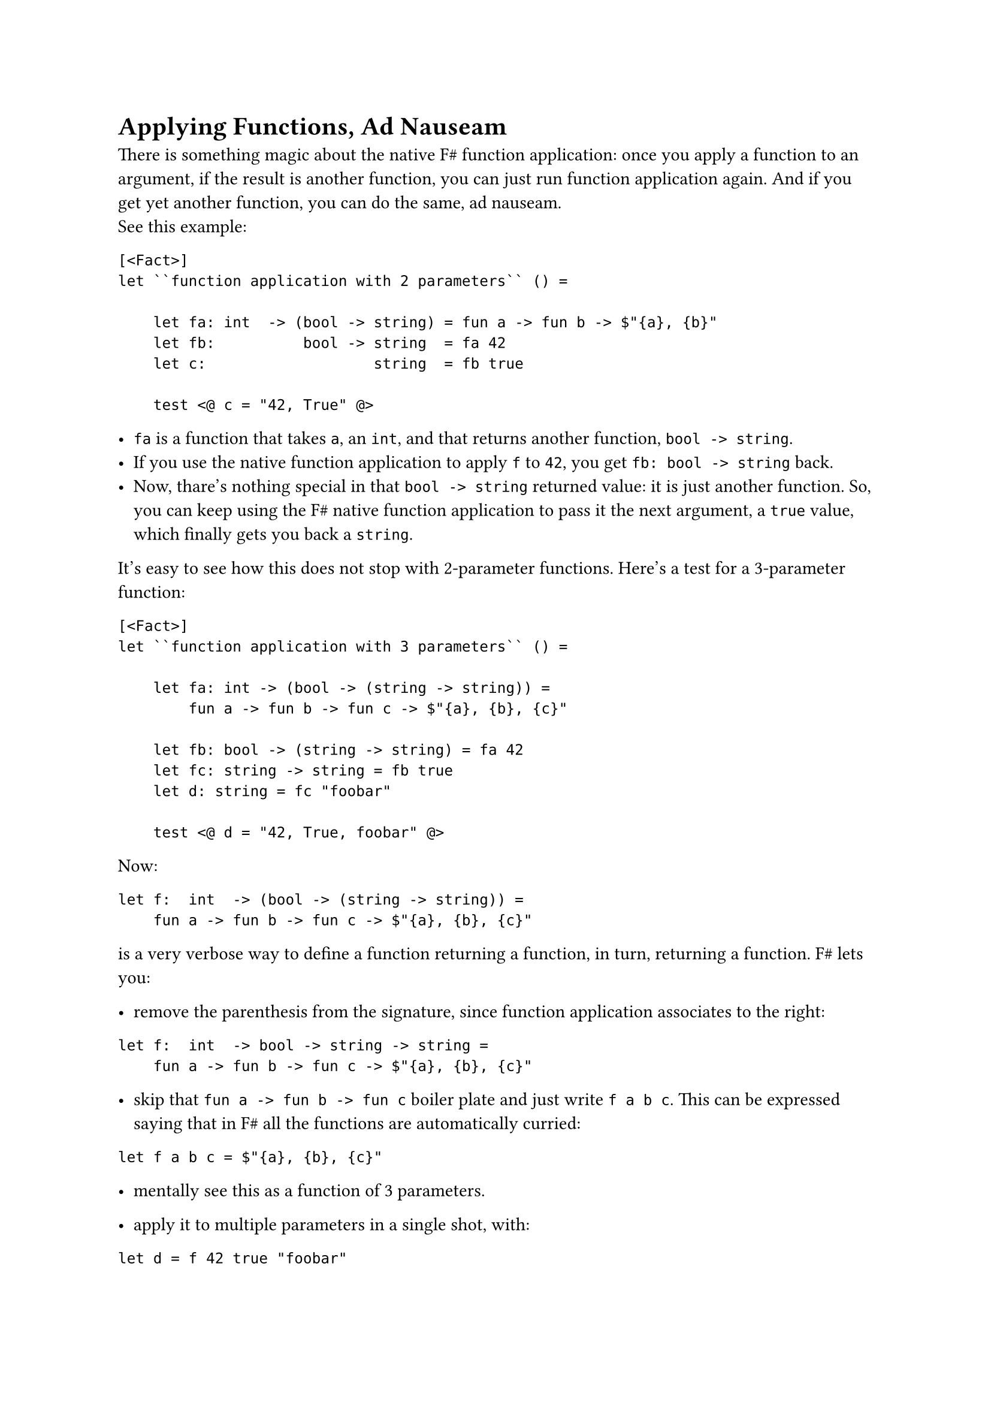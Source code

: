 = Applying Functions, Ad Nauseam

There is something magic about the native F\# function application: once
you apply a function to an argument, if the result is another function,
you can just run function application again. And if you get yet another
function, you can do the same, ad nauseam. \
See this example:

```fsharp
[<Fact>]
let ``function application with 2 parameters`` () =

    let fa: int  -> (bool -> string) = fun a -> fun b -> $"{a}, {b}"
    let fb:          bool -> string  = fa 42
    let c:                   string  = fb true

    test <@ c = "42, True" @>
```

- `fa` is a function that takes `a`, an `int`, and that returns another
  function, `bool -> string`.
- If you use the native function application to apply `f` to `42`, you
  get `fb: bool -> string` back.
- Now, thare's nothing special in that `bool -> string` returned value:
  it is just another function. So, you can keep using the F\# native
  function application to pass it the next argument, a `true` value,
  which finally gets you back a `string`.

It's easy to see how this does not stop with 2-parameter functions.
Here's a test for a 3-parameter function:

```fsharp
[<Fact>]
let ``function application with 3 parameters`` () =

    let fa: int -> (bool -> (string -> string)) =
        fun a -> fun b -> fun c -> $"{a}, {b}, {c}"

    let fb: bool -> (string -> string) = fa 42
    let fc: string -> string = fb true
    let d: string = fc "foobar"

    test <@ d = "42, True, foobar" @>
```

Now:

```fsharp
let f:  int  -> (bool -> (string -> string)) = 
    fun a -> fun b -> fun c -> $"{a}, {b}, {c}"
```

is a very verbose way to define a function returning a function, in
turn, returning a function. F\# lets you:

- remove the parenthesis from the signature, since function application
  associates to the right:

```fsharp
let f:  int  -> bool -> string -> string =
    fun a -> fun b -> fun c -> $"{a}, {b}, {c}"
```

- skip that `fun a -> fun b -> fun c` boiler plate and just write
  `f a b c`. This can be expressed saying that in F\# all the functions
  are automatically curried:

```fsharp
let f a b c = $"{a}, {b}, {c}"
```

- mentally see this as a function of 3 parameters.

- apply it to multiple parameters in a single shot, with:

```fsharp
let d = f 42 true "foobar"
```

Ah, much better! But, note: it's just syntactic sugar. This is still a
function returning a function --- in turn, returning a function.

== A Crocked Function Application
<a-crocked-function-application>
What about the Parser-Powered Function Application `<<|` / `map` that we
have so proudly distilled in
#link("/monadic-parser-combinators-7")[Chapter 7];? Can we also apply it
#emph[ad nauseam];?

Let's see. We start from a generic 3-parameter function
`'a -> 'b -> 'c -> 'd`. In this context, we are not concerned how it is
implemented, we can just focus on its signature:

```fsharp

[<Fact>]
let ``Parser-powered function application with 3 parameters`` () =

    let f (a: int) (b: 'b) (c: 'c) = __
    ...
```

Then, we apply it to an argument `'a Parser`, of course using `map`. Let
me use the symbol `<!>` instead of `<<|` or `map`; after all, we
mentioned that they are all synonyms:

```fsharp
let (<!>) = map

[<Fact>]
let ``Parser-powered function application with 3 parameters`` () =

    let a: 'a Parser = __

    let f (a: int) (b: 'b) (c: 'c) = __
    
    let fa: ('b -> 'c -> 'd) Parser = 
        f <!> a
    
    ...
```

`<!>` allows passing an `'a Parser` to a function expecting an `'a`.
But, darnit! Look at the resulting `fa`'s signature! The result is not
just another function with 1 parameter less, like it happened before .
It's not even a function anymore: it's a function wrapped inside a
Parser. If you think what `<!>`'s purpose is, this makes sense. If you
apply `<!>` to an `'a -> 'b` function, you get this:

Focus on the returned value, in this case `'b`: it ends up being wrapped
in a `Parser`. \
Now, if you think to a 2-parameter function `'a -> 'b -> 'c` as a
1-parameter function `'a -> ('b -> 'c)` --- so as a function which just
happens to return another function --- then applying `<!>` gets you
this:

This means that we cannot apply `<!>` again, ad nauseam…

Does it mean that we need a different operator? Yes, that's exactly the
point! It could be demonstrated that for such cases Functor's `map` is
of little help: there is no possible way to perform the next function
application only using `map`'s capabilities. It's time to invent a more
powerful version of Functors: enter Applicative Functors.

== Beyond Functors
<beyond-functors>
You already guessed the next steps: we will implement a new operator,
dedicating it yet another symbol, and letting its signature lead the
way. Then, hopefully, we will manage to use the new operator to express,
in a smarter and more concise way, some of the things we have distilled
so far. Ideally, we could discover that the new operator is so powerful
to incorporate `map` itself. \
Without further ado, let's distill `<*>`. With a burst of creativity, we
will call it "apply" or `ap`.

Let's recover from where we left:

```fsharp
[<Fact>]
let ``Parser-powered function application with 3 parameters`` () =

    let aP: 'a Parser = __
    let bP: 'b Parser = __
    let cP: 'c Parser = __

    let f (a: int) (b: 'b) (c: 'c) = __
    
    let fa: ('b -> 'c -> 'd) Parser = f <!> aP
    ...
```

We want to apply `fa`, a 2-parameter function inside a Parser, to the
next argument, a `'b Parser`. In order to proceed, let me use a little
syntax maneuver, so that the result will resemble the native F\#
function application: hopefully, this will let us see what's going on in
a more streamlined way. With the native F\# function application, when
you have a multiparameter function:

```fharp
let f: 'a -> 'b -> 'c -> 'd = __
```

you can apply it to arguments just by separating them with white spaces:

```fsharp
let d = f a b c
```

With a bit of imagination, you can think to those white spaces as an
native F\# pseudo-operator, as we did with `map`. We got to:

```fsharp
let dP = f <!> aP ...
```

The idea is to keep running function application using an improved,
Parser-powered `<*>` operator:

```fsharp
let dP = f <!> aP <*> bP <*> cP
```

You see the equivalence?

```fsharp
let d:  'd         = f     a      b      c
let dP: 'd Parser  = f <!> aP <*> bP <*> cP
```

Basically, we are writing an enhanced version of whitespace.

If you don't like the fact that `<*>` is used for all the arguments but
the first one, you might prefer this alternative syntax:

```fsharp
let dP: 'd Parser  = pure' f <*> aP <*> bP <*> cP
```

It's not hard to verify that it's completely equivalent. Anyway,
implementing `<*>` is not hard at all. You just have to be driven by the
type signature. Let's start with the simplest case of 1-parameter
functions. `ap` / `<*>` is that operator that given a 1-parameter
function wrapped in a Parser:

```fsharp
val ap : ('a -> 'b) Parser -> ...

let (<*>) = ap
```

lets us apply the wrapped `'a -> 'b` to an `'a Parser` argument:

```fsharp
val ap : ('a -> 'b) Parser -> 'a Parser -> ...
```

What will this give us back? Let's think about it. Naturally, we cannot
get back a `'b` value: a Parser is a promise of a value, so if we give
parsers it's fair to be paid back with other parsers. It's legitimate to
assume we get back a `'b Parser`:

```fsharp
val ap : ('a -> 'b) Parser -> 'a Parser -> 'b Parser
```

Let's implement it:

```fsharp
let ap fP aP = __

let (<*>) = ap

[<Fact>]
let ``ap with a 1-parameter function`` () =
    let aP = Parser (fun input -> Success(42, input))

    let fP = Parser (fun input -> Success (f, input))

    test <@ run (fP <*> aP) "some input" = Success (84, "some input")@>
```

Not how, to keep things simple, we are using 2 trivial parsers, which do
not even consume the input: `aP` just returns a Parser-wrapped `42`,
`fP` a Parser-wrapped `fun i -> i * 2`. For cases like these, we can
have a convenience function `pure'`, which takes whatever value you give
it in and wraps it into a doing-nothing Parser:

```fsharp
let pure' a = Parser (fun input -> Success (a, input))

// ('a -> 'b) Parser -> 'a Parser -> 'b Parser
let ap fP aP = __

[<Fact>]
let ``ap with a 1-parameter function`` () =
    let aP = pure' 42

    let fP = pure' (fun a -> a * 2)

    test <@ run (fP <*> aP) "some input" = Success (84, "some input")@>
```

You know how to proceed. The signature of `ap` tells you to return a
`'b Parser`. Just build one:

```fsharp
let ap fP aP = Parser (fun input ->
    ...)
```

Now, have a function `f` inside a Parser (`fP`) and the argument `a`
also inside a Parser (`aP`). You also have an `input`. Using the box
analogy, it seems that solving this riddle is a matter of:

- opening both the boxes;
- extracting the contained `f` and `a`;
- applying `f` to `a`;
- possibly giving up in case of failure;
- and passing the unconsumed input around;
- then, successfully return the result.

Conventionally, the first box to open is the one containing the
function:

```fsharp
let ap fP aP = Parser (fun input ->
    match run fP input with
    | Failure e ->  Failure e
    | Success (f, rf) ->
        ...
```

Of course, if we get an error, we give up. If we are successful, we get
the inner function `f` the unconsumed input `rf` ("rest of `f`"). Fine,
we have all the ingredients to open the `a` box:

```fsharp
let ap fP aP = Parser (fun input ->
    match run fP input with
    | Failure e ->  Failure e
    | Success (f, rf) ->
        match run aP rf with
        | Failure s -> Failure s
        | Success (a, ra) -> ...
```

Cool. We have `f`, we have `a` and the unconsumed input `ra`. Time to
finally apply `f` to `a`, and to wrap the result in a `Success`:

```fsharp
let ap fP aP = Parser (fun input ->
    match run fP input with
    | Failure e ->  Failure e
    | Success (f, rf) ->
        match run aP rf with
        | Failure s -> Failure s
        | Success (a, ra) -> Success (f a, ra))
```

Green tests.

== Dealing with Details, Again?
<dealing-with-details-again>
Wait a second: why did we have to pattern match and to pass unconsumed
input around? Didn't we say that we could always build on top of the
previous building blocks? \
As I anticipated, it turns our that the Applicative Functor's `<*>`
operator cannot be built in terms of humble Functor's `map`. This could
even be demonstrated mathematically. Even further: we can easily show
that, since Applicative Functors are more powerful than Functors, we can
rewrite `map` in terms of `pure'` and `ap`:

```fsharp
let map f aP = pure' f <*> aP
```

This `map` implementation may look obscure, but it is in fact very
logic. If you compare the signatures of `map` and `ap`:

```fsharp
val map:  ('a -> 'b)        -> 'a Parser -> 'b Parser
val ap:   ('a -> 'b) Parser -> 'a Parser -> 'b Parser
```

you see that the only difference is that in `map` the `f` parameter is
not wrapped inside a Parser. So, if you lift `f` inside a parser with
`pure' f`, you would get exactly the `ap` signature; that is, you can
proceed applying `ap` to the `'a Parser` argument.

Try running all the past tests you wrote so far. Woah! What a beautiful
display of green! It seems that with `pure'` and `<*>` you really
discovered something deep.

== Apply, Apply, Apply!
<apply-apply-apply>
We opened this chapter claiming that there is something magic about the
native F\# function application, because you can apply a function
returning a function returning a function --- ad nauseam --- thanks to
the unsuspectedly powerful whitespace pseudo-operator.

Does your brand new `<*>` have the same super-power? Let's see. We want
to have the equivalent of this test:

```fsharp
[<Fact>]
let ``function application with 3 parameters, inlined`` () =

    let f a b c = $"{a}, {b}, {c}"

    let a = 42
    let b = true
    let c = "foobar"

    let d = f a b c

    test <@ d = "42, True, foobar" @>
```

but using Parser arguments:

```fsharp
[<Fact>]
let ``ap with a 3-parameter function`` () =
    let f a b c = $"{a}, {b}, {c}"

    let aP = pure' 42
    let bP = pure' true
    let cP = pure' "foobar"

    let dP = f <!> aP <*> bP <*> cP

    test <@ run dP "some input" = Success ("some input", "42, True, foobar") @>
```

Amazing! It works!

== Applicative Functors
<applicative-functors>
I did not introduce `pure'` as a coincidence: in fact, the combination
of `pure'` and `<*>` is what conventionally defines Applicative
Functors. There are 2 possible interpretation of Applicative Functors.
The first is about what we have just experimented: seeing them as an
extension of function application. It should not come as a surprise that
we have made every effort to ensure that using Applicative Functors
resembled just applying functions:

```fsharp
let d:  'd         = f     a      b      c
let dP: 'd Parser  = f <!> aP <*> bP <*> cP
```

I have always been fascinated by the way the
#link("https://idris-lang.org/")[Idris] programming language took this
interpretation to the extreme, with Conor McBride's
#link("https://docs.idris-lang.org/en/latest/tutorial/interfaces.html?highlight=idiom%20bracket#idiom-brackets")[Idiom Brackets];:

```idris
d = [| f aP bP cP |]
```

Like this, it really seems an ordinary function application! But
enough for now. Time to get our hands dirty building some real parsers
with `<*>` and `pure'`, and to play with the second interpretation of
Applicative Functors, that has to do with the notion of lifting
functions. Treat yourself with a rösti and get prepared to Chapter 11.
